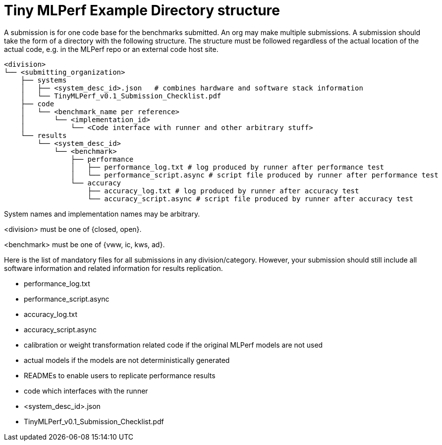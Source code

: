 # Tiny MLPerf Example Directory structure

A submission is for one code base for the benchmarks submitted. An org may make multiple submissions. A submission should take the form of a directory with the following structure. The structure must be followed regardless of the actual location of the actual code, e.g. in the MLPerf repo or an external code host site.

```
<division>
└── <submitting_organization>
    ├── systems
    │   ├── <system_desc_id>.json   # combines hardware and software stack information
    │   └── TinyMLPerf_v0.1_Submission_Checklist.pdf
    ├── code
    │   └── <benchmark_name per reference>
    │       └── <implementation_id>
    │           └── <Code interface with runner and other arbitrary stuff>
    └── results
        └── <system_desc_id>
            └── <benchmark>
                ├── performance
                │   ├── performance_log.txt # log produced by runner after performance test
                │   └── performance_script.async # script file produced by runner after performance test
                └── accuracy
                    ├── accuracy_log.txt # log produced by runner after accuracy test
                    └── accuracy_script.async # script file produced by runner after accuracy test
```


System names and implementation names may be arbitrary.

<division> must be one of {closed, open}.

<benchmark> must be one of {vww, ic, kws, ad}.

Here is the list of mandatory files for all submissions in any division/category. However, your submission should still include all software information and related information for results replication.

* performance_log.txt
* performance_script.async
* accuracy_log.txt
* accuracy_script.async
* calibration or weight transformation related code if the original MLPerf models are not used
* actual models if the models are not deterministically generated
* READMEs to enable users to replicate performance results
* code which interfaces with the runner
* <system_desc_id>.json
* TinyMLPerf_v0.1_Submission_Checklist.pdf
